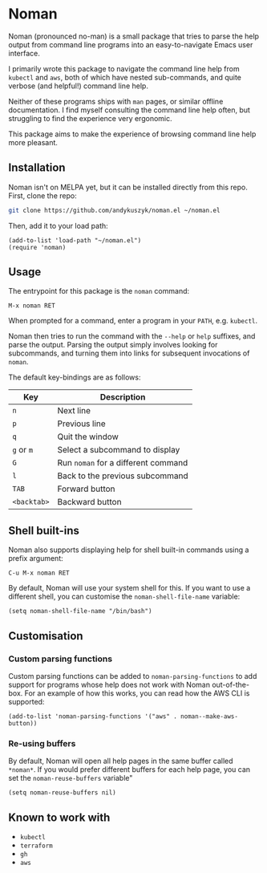 * Noman
Noman (pronounced no-man) is a small package that tries to parse the help output from command line programs into an easy-to-navigate Emacs user interface.

I primarily wrote this package to navigate the command line help from ~kubectl~ and ~aws~, both of which have nested sub-commands, and quite verbose (and helpful!) command line help.

Neither of these programs ships with ~man~ pages, or similar offline documentation. I find myself consulting the command line help often, but struggling to find the experience very ergonomic.

This package aims to make the experience of browsing command line help more pleasant.

** Installation
Noman isn't on MELPA yet, but it can be installed directly from this repo. First, clone the repo:
#+begin_src bash :results none
git clone https://github.com/andykuszyk/noman.el ~/noman.el
#+end_src
Then, add it to your load path:
#+begin_src elisp :results none
(add-to-list 'load-path "~/noman.el")
(require 'noman)
#+end_src

** Usage
The entrypoint for this package is the ~noman~ command:

#+begin_src
M-x noman RET
#+end_src

When prompted for a command, enter a program in your ~PATH~, e.g. ~kubectl~.

Noman then tries to run the command with the ~--help~ or ~help~ suffixes, and parse the output. Parsing the output simply involves looking for subcommands, and turning them into links for subsequent invocations of ~noman~.

The default key-bindings are as follows:

| Key         | Description                         |
|-------------+-------------------------------------|
| ~n~         | Next line                           |
| ~p~         | Previous line                       |
| ~q~         | Quit the window                     |
| ~g~ or ~m~  | Select a subcommand to display      |
| ~G~         | Run ~noman~ for a different command |
| ~l~         | Back to the previous subcommand     |
| ~TAB~       | Forward button                      |
| ~<backtab>~ | Backward button                     |

** Shell built-ins
Noman also supports displaying help for shell built-in commands using a prefix argument:

#+begin_src
C-u M-x noman RET
#+end_src

By default, Noman will use your system shell for this. If you want to use a different shell, you can customise the ~noman-shell-file-name~ variable:

#+begin_src elisp
(setq noman-shell-file-name "/bin/bash")
#+end_src
** Customisation
*** Custom parsing functions
Custom parsing functions can be added to ~noman-parsing-functions~ to add support for programs whose help does not work with Noman out-of-the-box. For an example of how this works, you can read how the AWS CLI is supported:

#+begin_src elisp
(add-to-list 'noman-parsing-functions '("aws" . noman--make-aws-button))
#+end_src
*** Re-using buffers
By default, Noman will open all help pages in the same buffer called ~*noman*~. If you would prefer different buffers for each help page, you can set the ~noman-reuse-buffers~ variable"
#+begin_src elisp
(setq noman-reuse-buffers nil)
#+end_src
** Known to work with
- ~kubectl~
- ~terraform~
- ~gh~
- ~aws~
